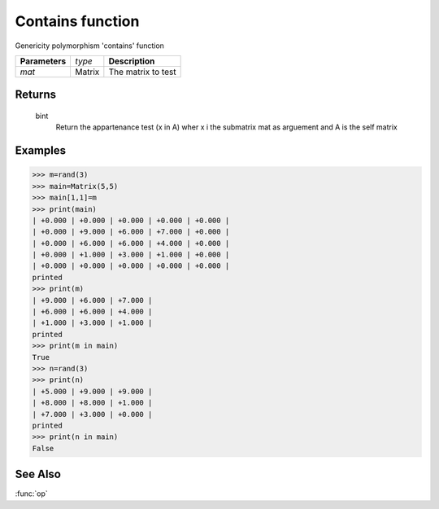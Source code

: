 Contains function
=================

Genericity polymorphism 'contains' function

=============== ================ =======================================
**Parameters**   *type*           **Description**
*mat*            Matrix           The matrix to test
=============== ================ =======================================

Returns
-------
	bint
		Return the appartenance test (x in A) wher x i the submatrix mat as arguement and A is the self matrix

Examples
--------
>>> m=rand(3)
>>> main=Matrix(5,5)
>>> main[1,1]=m
>>> print(main)
| +0.000 | +0.000 | +0.000 | +0.000 | +0.000 |
| +0.000 | +9.000 | +6.000 | +7.000 | +0.000 |
| +0.000 | +6.000 | +6.000 | +4.000 | +0.000 |
| +0.000 | +1.000 | +3.000 | +1.000 | +0.000 |
| +0.000 | +0.000 | +0.000 | +0.000 | +0.000 |
printed
>>> print(m)
| +9.000 | +6.000 | +7.000 |
| +6.000 | +6.000 | +4.000 |
| +1.000 | +3.000 | +1.000 |
printed
>>> print(m in main)
True
>>> n=rand(3)
>>> print(n)
| +5.000 | +9.000 | +9.000 |
| +8.000 | +8.000 | +1.000 |
| +7.000 | +3.000 | +0.000 |
printed
>>> print(n in main)
False

See Also
--------
:func:`op`